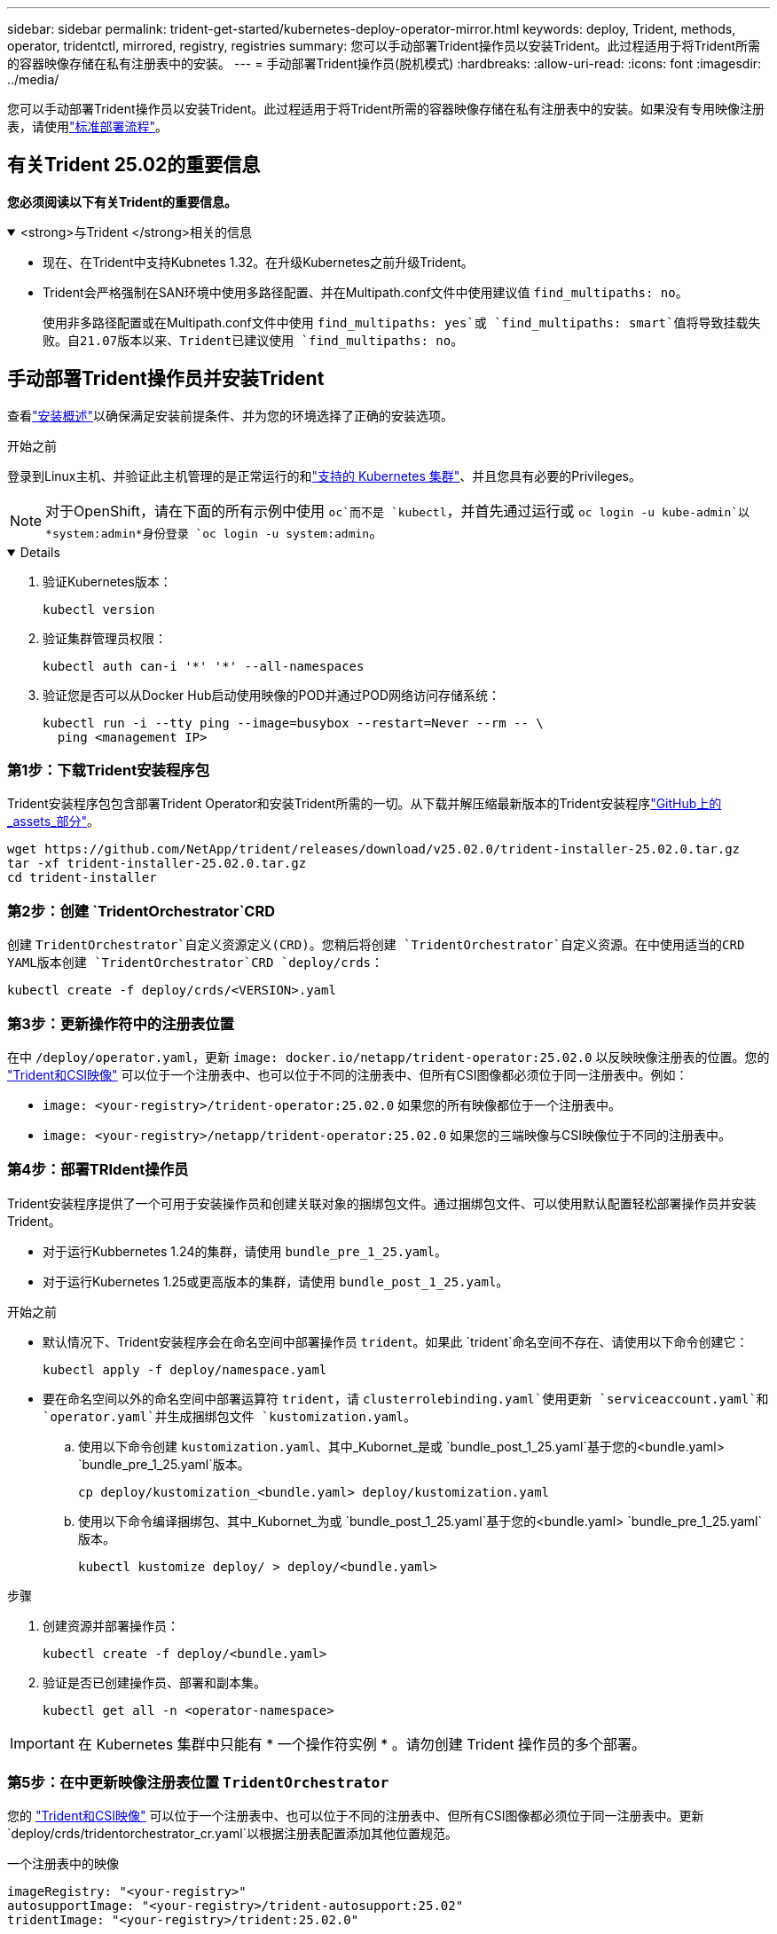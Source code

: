 ---
sidebar: sidebar 
permalink: trident-get-started/kubernetes-deploy-operator-mirror.html 
keywords: deploy, Trident, methods, operator, tridentctl, mirrored, registry, registries 
summary: 您可以手动部署Trident操作员以安装Trident。此过程适用于将Trident所需的容器映像存储在私有注册表中的安装。 
---
= 手动部署Trident操作员(脱机模式)
:hardbreaks:
:allow-uri-read: 
:icons: font
:imagesdir: ../media/


[role="lead"]
您可以手动部署Trident操作员以安装Trident。此过程适用于将Trident所需的容器映像存储在私有注册表中的安装。如果没有专用映像注册表，请使用link:kubernetes-deploy-operator.html["标准部署流程"]。



== 有关Trident 25.02的重要信息

*您必须阅读以下有关Trident的重要信息。*

.<strong>与Trident </strong>相关的信息
[%collapsible%open]
====
[]
=====
* 现在、在Trident中支持Kubnetes 1.32。在升级Kubernetes之前升级Trident。
* Trident会严格强制在SAN环境中使用多路径配置、并在Multipath.conf文件中使用建议值 `find_multipaths: no`。
+
使用非多路径配置或在Multipath.conf文件中使用 `find_multipaths: yes`或 `find_multipaths: smart`值将导致挂载失败。自21.07版本以来、Trident已建议使用 `find_multipaths: no`。



=====
====


== 手动部署Trident操作员并安装Trident

查看link:../trident-get-started/kubernetes-deploy.html["安装概述"]以确保满足安装前提条件、并为您的环境选择了正确的安装选项。

.开始之前
登录到Linux主机、并验证此主机管理的是正常运行的和link:requirements.html["支持的 Kubernetes 集群"^]、并且您具有必要的Privileges。


NOTE: 对于OpenShift，请在下面的所有示例中使用 `oc`而不是 `kubectl`，并首先通过运行或 `oc login -u kube-admin`以*system:admin*身份登录 `oc login -u system:admin`。

[%collapsible%open]
====
. 验证Kubernetes版本：
+
[listing]
----
kubectl version
----
. 验证集群管理员权限：
+
[listing]
----
kubectl auth can-i '*' '*' --all-namespaces
----
. 验证您是否可以从Docker Hub启动使用映像的POD并通过POD网络访问存储系统：
+
[listing]
----
kubectl run -i --tty ping --image=busybox --restart=Never --rm -- \
  ping <management IP>
----


====


=== 第1步：下载Trident安装程序包

Trident安装程序包包含部署Trident Operator和安装Trident所需的一切。从下载并解压缩最新版本的Trident安装程序link:https://github.com/NetApp/trident/releases/latest["GitHub上的_assets_部分"^]。

[listing]
----
wget https://github.com/NetApp/trident/releases/download/v25.02.0/trident-installer-25.02.0.tar.gz
tar -xf trident-installer-25.02.0.tar.gz
cd trident-installer
----


=== 第2步：创建 `TridentOrchestrator`CRD

创建 `TridentOrchestrator`自定义资源定义(CRD)。您稍后将创建 `TridentOrchestrator`自定义资源。在中使用适当的CRD YAML版本创建 `TridentOrchestrator`CRD `deploy/crds`：

[listing]
----
kubectl create -f deploy/crds/<VERSION>.yaml
----


=== 第3步：更新操作符中的注册表位置

在中 `/deploy/operator.yaml`，更新 `image: docker.io/netapp/trident-operator:25.02.0` 以反映映像注册表的位置。您的 link:../trident-get-started/requirements.html#container-images-and-corresponding-kubernetes-versions["Trident和CSI映像"] 可以位于一个注册表中、也可以位于不同的注册表中、但所有CSI图像都必须位于同一注册表中。例如：

* `image: <your-registry>/trident-operator:25.02.0` 如果您的所有映像都位于一个注册表中。
* `image: <your-registry>/netapp/trident-operator:25.02.0` 如果您的三端映像与CSI映像位于不同的注册表中。




=== 第4步：部署TRIdent操作员

Trident安装程序提供了一个可用于安装操作员和创建关联对象的捆绑包文件。通过捆绑包文件、可以使用默认配置轻松部署操作员并安装Trident。

* 对于运行Kubbernetes 1.24的集群，请使用 `bundle_pre_1_25.yaml`。
* 对于运行Kubernetes 1.25或更高版本的集群，请使用 `bundle_post_1_25.yaml`。


.开始之前
* 默认情况下、Trident安装程序会在命名空间中部署操作员 `trident`。如果此 `trident`命名空间不存在、请使用以下命令创建它：
+
[listing]
----
kubectl apply -f deploy/namespace.yaml
----
* 要在命名空间以外的命名空间中部署运算符 `trident`，请 `clusterrolebinding.yaml`使用更新 `serviceaccount.yaml`和 `operator.yaml`并生成捆绑包文件 `kustomization.yaml`。
+
.. 使用以下命令创建 `kustomization.yaml`、其中_Kubornet_是或 `bundle_post_1_25.yaml`基于您的<bundle.yaml> `bundle_pre_1_25.yaml`版本。
+
[listing]
----
cp deploy/kustomization_<bundle.yaml> deploy/kustomization.yaml
----
.. 使用以下命令编译捆绑包、其中_Kubornet_为或 `bundle_post_1_25.yaml`基于您的<bundle.yaml> `bundle_pre_1_25.yaml`版本。
+
[listing]
----
kubectl kustomize deploy/ > deploy/<bundle.yaml>
----




.步骤
. 创建资源并部署操作员：
+
[listing]
----
kubectl create -f deploy/<bundle.yaml>
----
. 验证是否已创建操作员、部署和副本集。
+
[listing]
----
kubectl get all -n <operator-namespace>
----



IMPORTANT: 在 Kubernetes 集群中只能有 * 一个操作符实例 * 。请勿创建 Trident 操作员的多个部署。



=== 第5步：在中更新映像注册表位置 `TridentOrchestrator`

您的 link:../trident-get-started/requirements.html#container-images-and-corresponding-kubernetes-versions["Trident和CSI映像"] 可以位于一个注册表中、也可以位于不同的注册表中、但所有CSI图像都必须位于同一注册表中。更新 `deploy/crds/tridentorchestrator_cr.yaml`以根据注册表配置添加其他位置规范。

[role="tabbed-block"]
====
.一个注册表中的映像
--
[listing]
----
imageRegistry: "<your-registry>"
autosupportImage: "<your-registry>/trident-autosupport:25.02"
tridentImage: "<your-registry>/trident:25.02.0"
----
--
.不同注册表中的映像
--
[listing]
----
imageRegistry: "<your-registry>"
autosupportImage: "<your-registry>/trident-autosupport:25.02"
tridentImage: "<your-registry>/trident:25.02.0"
----
--
====


=== 第6步：创建 `TridentOrchestrator`并安装Trident

现在、您可以创建 `TridentOrchestrator`并安装Trident。您也可以进一步link:kubernetes-customize-deploy.html["自定义Trident安装"]使用规范中的属性 `TridentOrchestrator`。以下示例显示了Trident和CSI映像位于不同注册表中的安装。

[listing]
----
kubectl create -f deploy/crds/tridentorchestrator_cr.yaml
tridentorchestrator.trident.netapp.io/trident created

kubectl describe torc trident

Name:        trident
Namespace:
Labels:      <none>
Annotations: <none>
API Version: trident.netapp.io/v1
Kind:        TridentOrchestrator
...
Spec:
  Autosupport Image:  <your-registry>/trident-autosupport:25.02
  Debug:              true
  Image Registry:     <your-registry>
  Namespace:          trident
  Trident Image:      <your-registry>/trident:25.02.0
Status:
  Current Installation Params:
    IPv6:                       false
    Autosupport Hostname:
    Autosupport Image:          <your-registry>/trident-autosupport:25.02
    Autosupport Proxy:
    Autosupport Serial Number:
    Debug:                      true
    Http Request Timeout:       90s
    Image Pull Secrets:
    Image Registry:       <your-registry>
    k8sTimeout:           30
    Kubelet Dir:          /var/lib/kubelet
    Log Format:           text
    Probe Port:           17546
    Silence Autosupport:  false
    Trident Image:        <your-registry>/trident:25.02.0
  Message:                Trident installed
  Namespace:              trident
  Status:                 Installed
  Version:                v25.02.0
Events:
    Type Reason Age From Message ---- ------ ---- ---- -------Normal
    Installing 74s trident-operator.netapp.io Installing Trident Normal
    Installed 67s trident-operator.netapp.io Trident installed
----


== 验证安装。

可以通过多种方法验证您的安装。



=== 正在使用状态 `TridentOrchestrator`

的状态 `TridentOrchestrator`指示安装是否成功、并显示已安装的Trident版本。在安装期间，的状态 `TridentOrchestrator`将从更 `Installing`改为 `Installed`。如果您观察到 `Failed`状态，但操作员无法自行恢复，link:../troubleshooting.html["检查日志"]。

[cols="2"]
|===
| 状态 | 说明 


| 安装 | 操作员正在使用此CR安装Trident `TridentOrchestrator`。 


| 已安装 | 已成功安装Trident。 


| 正在卸载 | 操作员正在卸载Trident，因为
`spec.uninstall=true`。 


| 已卸载 | Trident已卸载。 


| 失败 | 操作员无法安装、修补、更新或卸载Trident；操作员将自动尝试从此状态中恢复。如果此状态仍然存在，则需要进行故障排除。 


| 正在更新 | 操作员正在更新现有安装。 


| 错误 |  `TridentOrchestrator`未使用。另一个已存在。 
|===


=== 正在使用POD创建状态

您可以通过查看已创建Pod的状态来确认Trident安装是否已完成：

[listing]
----
kubectl get pods -n trident

NAME                                       READY   STATUS    RESTARTS   AGE
trident-controller-7d466bf5c7-v4cpw        6/6     Running   0           1m
trident-node-linux-mr6zc                   2/2     Running   0           1m
trident-node-linux-xrp7w                   2/2     Running   0           1m
trident-node-linux-zh2jt                   2/2     Running   0           1m
trident-operator-766f7b8658-ldzsv          1/1     Running   0           3m
----


=== 使用 `tridentctl`

您可以使用 `tridentctl`检查安装的Trident版本。

[listing]
----
./tridentctl -n trident version

+----------------+----------------+
| SERVER VERSION | CLIENT VERSION |
+----------------+----------------+
| 25.02.0        | 25.02.0        |
+----------------+----------------+
----